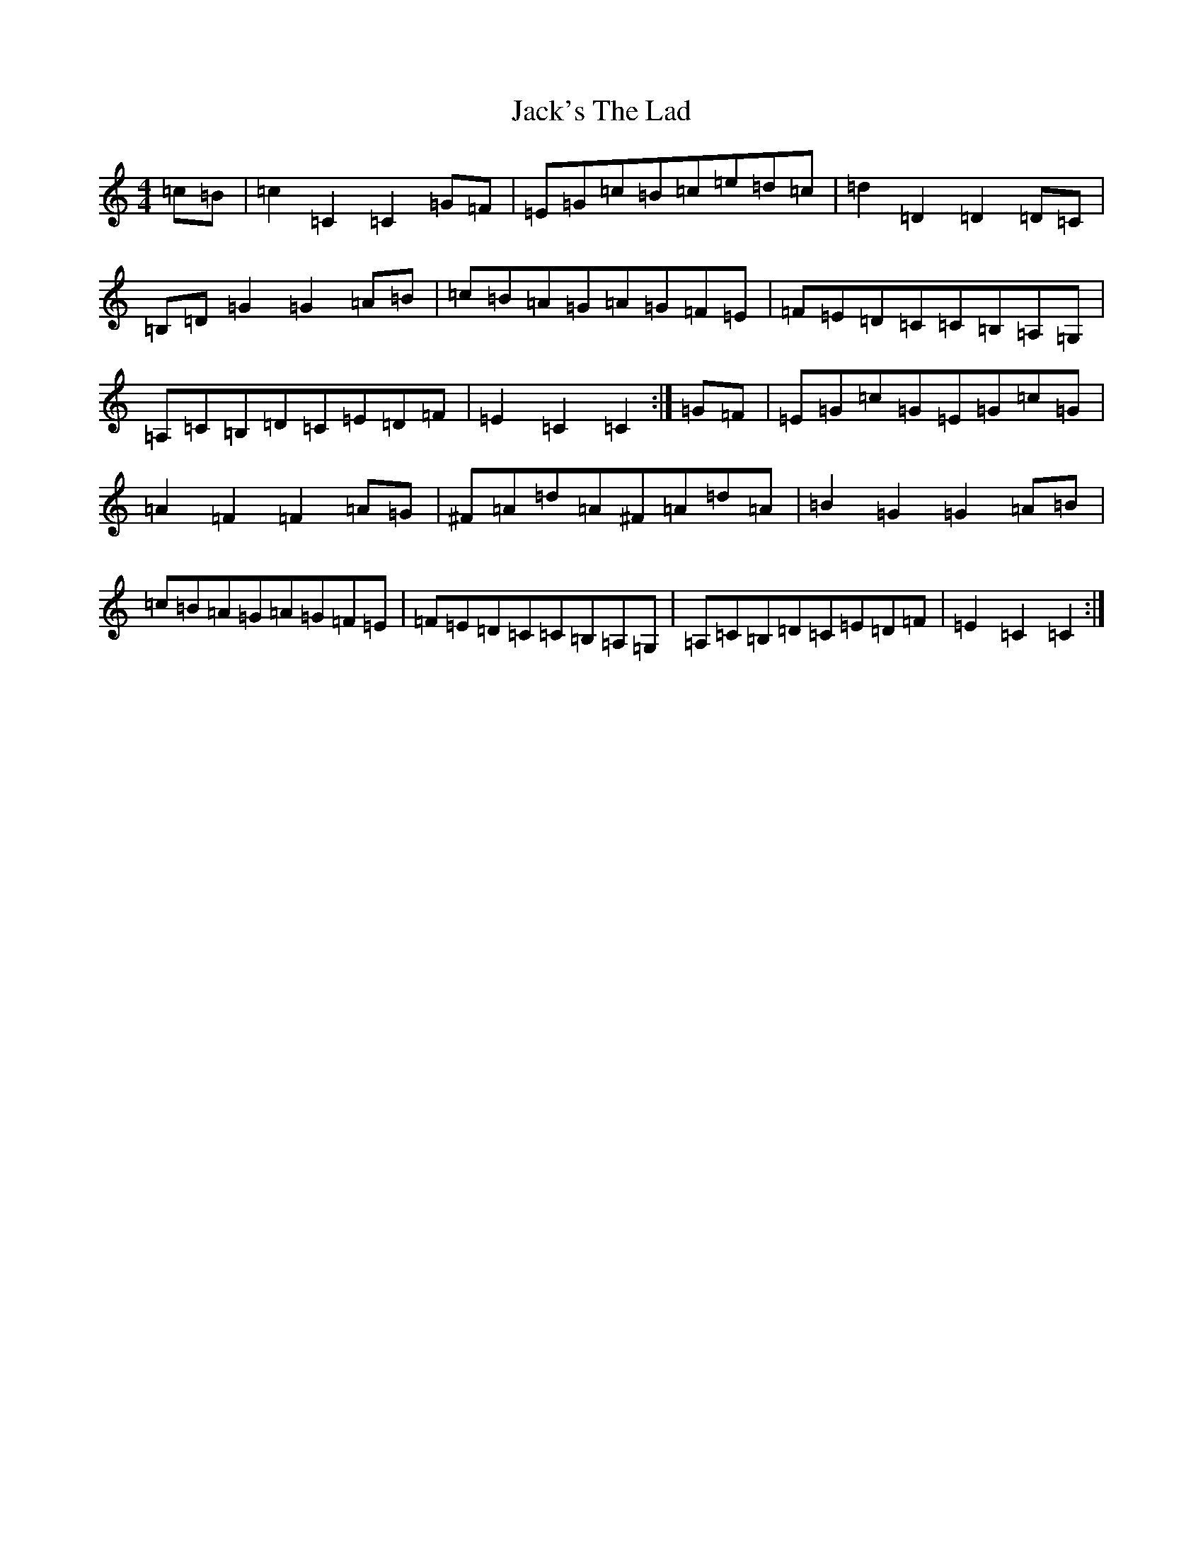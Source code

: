 X: 18744
T: Jack's The Lad
S: https://thesession.org/tunes/1097#setting2168
R: hornpipe
M:4/4
L:1/8
K: C Major
=c=B|=c2=C2=C2=G=F|=E=G=c=B=c=e=d=c|=d2=D2=D2=D=C|=B,=D=G2=G2=A=B|=c=B=A=G=A=G=F=E|=F=E=D=C=C=B,=A,=G,|=A,=C=B,=D=C=E=D=F|=E2=C2=C2:|=G=F|=E=G=c=G=E=G=c=G|=A2=F2=F2=A=G|^F=A=d=A^F=A=d=A|=B2=G2=G2=A=B|=c=B=A=G=A=G=F=E|=F=E=D=C=C=B,=A,=G,|=A,=C=B,=D=C=E=D=F|=E2=C2=C2:|